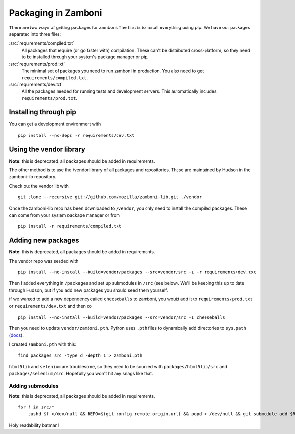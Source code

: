.. _packages:

====================
Packaging in Zamboni
====================

There are two ways of getting packages for zamboni.  The first is to install
everything using pip.  We have our packages separated into three files:

:src:`requirements/compiled.txt`
    All packages that require (or go faster with) compilation.  These can't be
    distributed cross-platform, so they need to be installed through your
    system's package manager or pip.

:src:`requirements/prod.txt`
    The minimal set of packages you need to run zamboni in production.  You
    also need to get ``requirements/compiled.txt``.

:src:`requirements/dev.txt`
    All the packages needed for running tests and development servers.  This
    automatically includes ``requirements/prod.txt``.


Installing through pip
----------------------

You can get a development environment with ::

    pip install --no-deps -r requirements/dev.txt


Using the vendor library
------------------------

**Note**: this is deprecated, all packages should be added in requirements.

The other method is to use the /vendor library of all packages and
repositories.  These are maintained by Hudson in the zamboni-lib repository.

Check out the vendor lib with ::

    git clone --recursive git://github.com/mozilla/zamboni-lib.git ./vendor

Once the zamboni-lib repo has been downloaded to ``/vendor``, you only need to
install the compiled packages.  These can come from your system package manager
or from ::

    pip install -r requirements/compiled.txt


Adding new packages
-------------------

**Note**: this is deprecated, all packages should be added in requirements.

The vendor repo was seeded with ::

    pip install --no-install --build=vendor/packages --src=vendor/src -I -r requirements/dev.txt

Then I added everything in ``/packages`` and set up submodules in ``/src`` (see
below).  We'll be keeping this up to date through Hudson, but if you add new
packages you should seed them yourself.

If we wanted to add a new dependency called ``cheeseballs`` to zamboni, you
would add it to ``requirements/prod.txt`` or ``requirements/dev.txt`` and then
do ::

    pip install --no-install --build=vendor/packages --src=vendor/src -I cheeseballs

Then you need to update ``vendor/zamboni.pth``.  Python uses ``.pth`` files to
dynamically add directories to ``sys.path``
(`docs <http://docs.python.org/library/site.html>`_).

I created ``zamboni.pth`` with this::

    find packages src -type d -depth 1 > zamboni.pth

``html5lib`` and ``selenium`` are troublesome, so they need to be sourced with
``packages/html5lib/src`` and ``packages/selenium/src``.  Hopefully you won't
hit any snags like that.


Adding submodules
~~~~~~~~~~~~~~~~~

**Note**: this is deprecated, all packages should be added in requirements.

::

    for f in src/*
        pushd $f >/dev/null && REPO=$(git config remote.origin.url) && popd > /dev/null && git submodule add $REPO $f

Holy readability batman!
